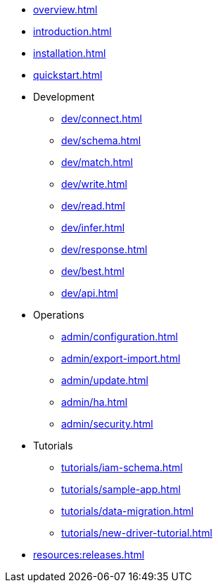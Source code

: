 * xref:overview.adoc[]
* xref:introduction.adoc[]
* xref:installation.adoc[]
* xref:quickstart.adoc[]

* Development
** xref:dev/connect.adoc[]
** xref:dev/schema.adoc[]
** xref:dev/match.adoc[]
** xref:dev/write.adoc[]
** xref:dev/read.adoc[]
** xref:dev/infer.adoc[]
** xref:dev/response.adoc[]
** xref:dev/best.adoc[]
** xref:dev/api.adoc[]

* Operations
** xref:admin/configuration.adoc[]
** xref:admin/export-import.adoc[]
** xref:admin/update.adoc[]
** xref:admin/ha.adoc[]
** xref:admin/security.adoc[]

* Tutorials
** xref:tutorials/iam-schema.adoc[]
** xref:tutorials/sample-app.adoc[]
** xref:tutorials/data-migration.adoc[]
** xref:tutorials/new-driver-tutorial.adoc[]

//.Resources
* xref:resources:releases.adoc[]
